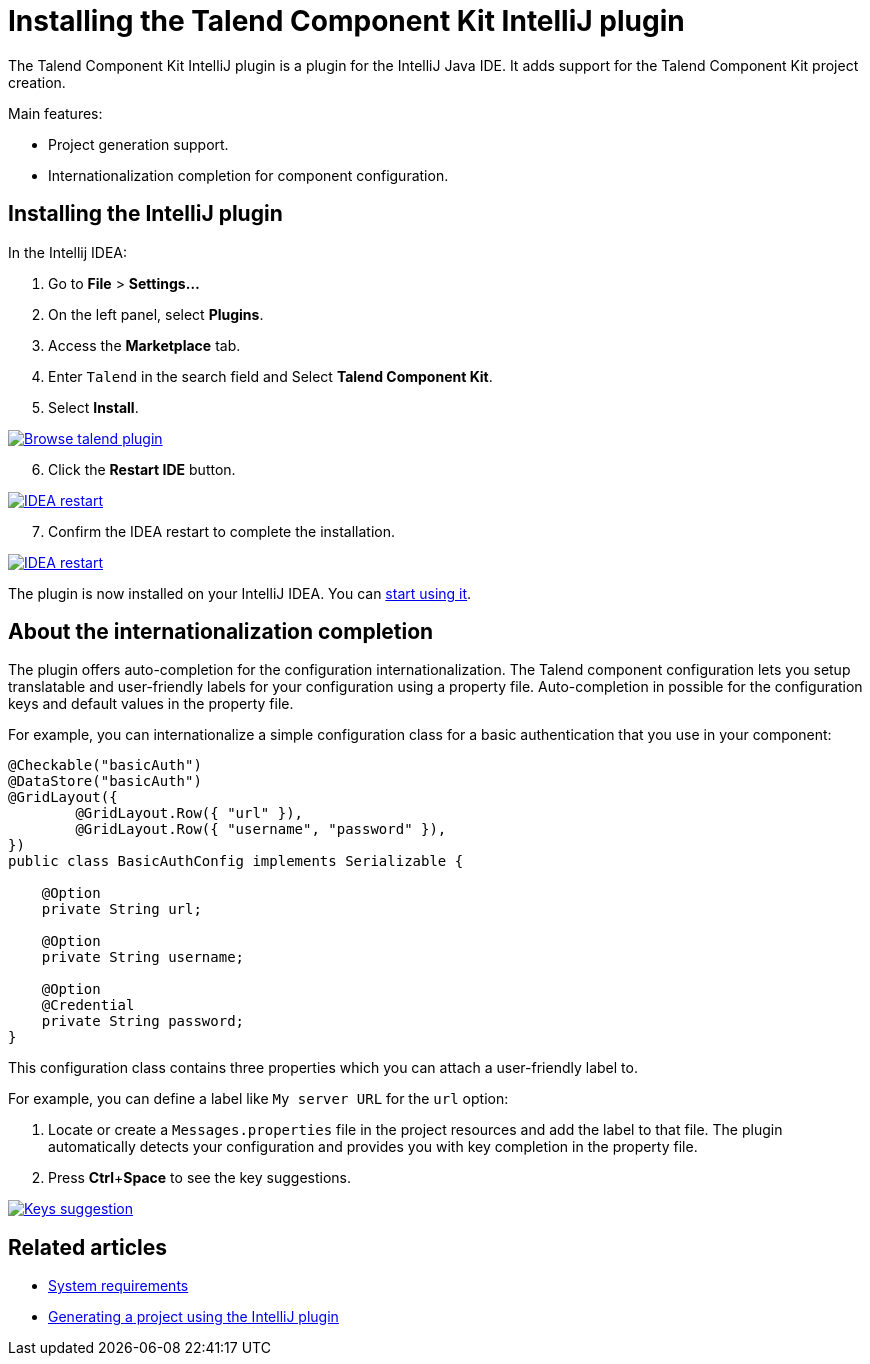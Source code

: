 = Installing the Talend Component Kit IntelliJ plugin
:page-partial:
:description: how to install the Talend Component Kit plugin for IntelliJ
:keywords: IntelliJ, plugin, starter

[[installing-talend-intellij-plugin]]

The Talend Component Kit IntelliJ plugin is a plugin for the IntelliJ Java IDE. It adds support for the Talend Component Kit project creation.

Main features:

* Project generation support.
* Internationalization completion for component configuration.

== Installing the IntelliJ plugin

In the Intellij IDEA:

. Go to *File* > *Settings...*
. On the left panel, select *Plugins*.
. Access the *Marketplace* tab.
. Enter `Talend` in the search field and Select *Talend Component Kit*.
. Select *Install*.

image::intellij/plugin/2-browse-talend.png[Browse talend plugin,window="_blank",link=self,70%]

[start=6]
. Click the *Restart IDE* button.

image::intellij/plugin/3-restart.png[IDEA restart,window="_blank",link=self,70%]

[start=7]
. Confirm the IDEA restart to complete the installation.

image::intellij/plugin/4-restart.png[IDEA restart,window="_blank",link=self,70%]

The plugin is now installed on your IntelliJ IDEA. You can xref:generate-project-using-intellij-plugin.adoc[start using it].

== About the internationalization completion

The plugin offers auto-completion for the configuration internationalization.
The Talend component configuration lets you setup translatable and user-friendly labels for your configuration using a property file.
Auto-completion in possible for the configuration keys and default values in the property file.

For example, you can internationalize a simple configuration class for a basic authentication that you use in your component:

[source,java,indent=0,subs="verbatim,quotes,attributes",]
----
@Checkable("basicAuth")
@DataStore("basicAuth")
@GridLayout({
        @GridLayout.Row({ "url" }),
        @GridLayout.Row({ "username", "password" }),
})
public class BasicAuthConfig implements Serializable {

    @Option
    private String url;

    @Option
    private String username;

    @Option
    @Credential
    private String password;
}
----

This configuration class contains three properties which you can attach a user-friendly label to.

For example, you can define a label like `My server URL` for the `url` option:

. Locate or create a `Messages.properties` file in the project resources and add the label to that file.
The plugin automatically detects your configuration and provides you with key completion in the property file.
. Press *Ctrl*+*Space* to see the key suggestions.

image::intellij/plugin/suggestion_1.png[Keys suggestion,window="_blank",link=self,70%]

ifeval::["{backend}" == "html5"]
[role="relatedlinks"]
== Related articles
- xref:system-prerequisites.adoc[System requirements]
- xref:generate-project-using-intellij-plugin.adoc[Generating a project using the IntelliJ plugin]
endif::[]

